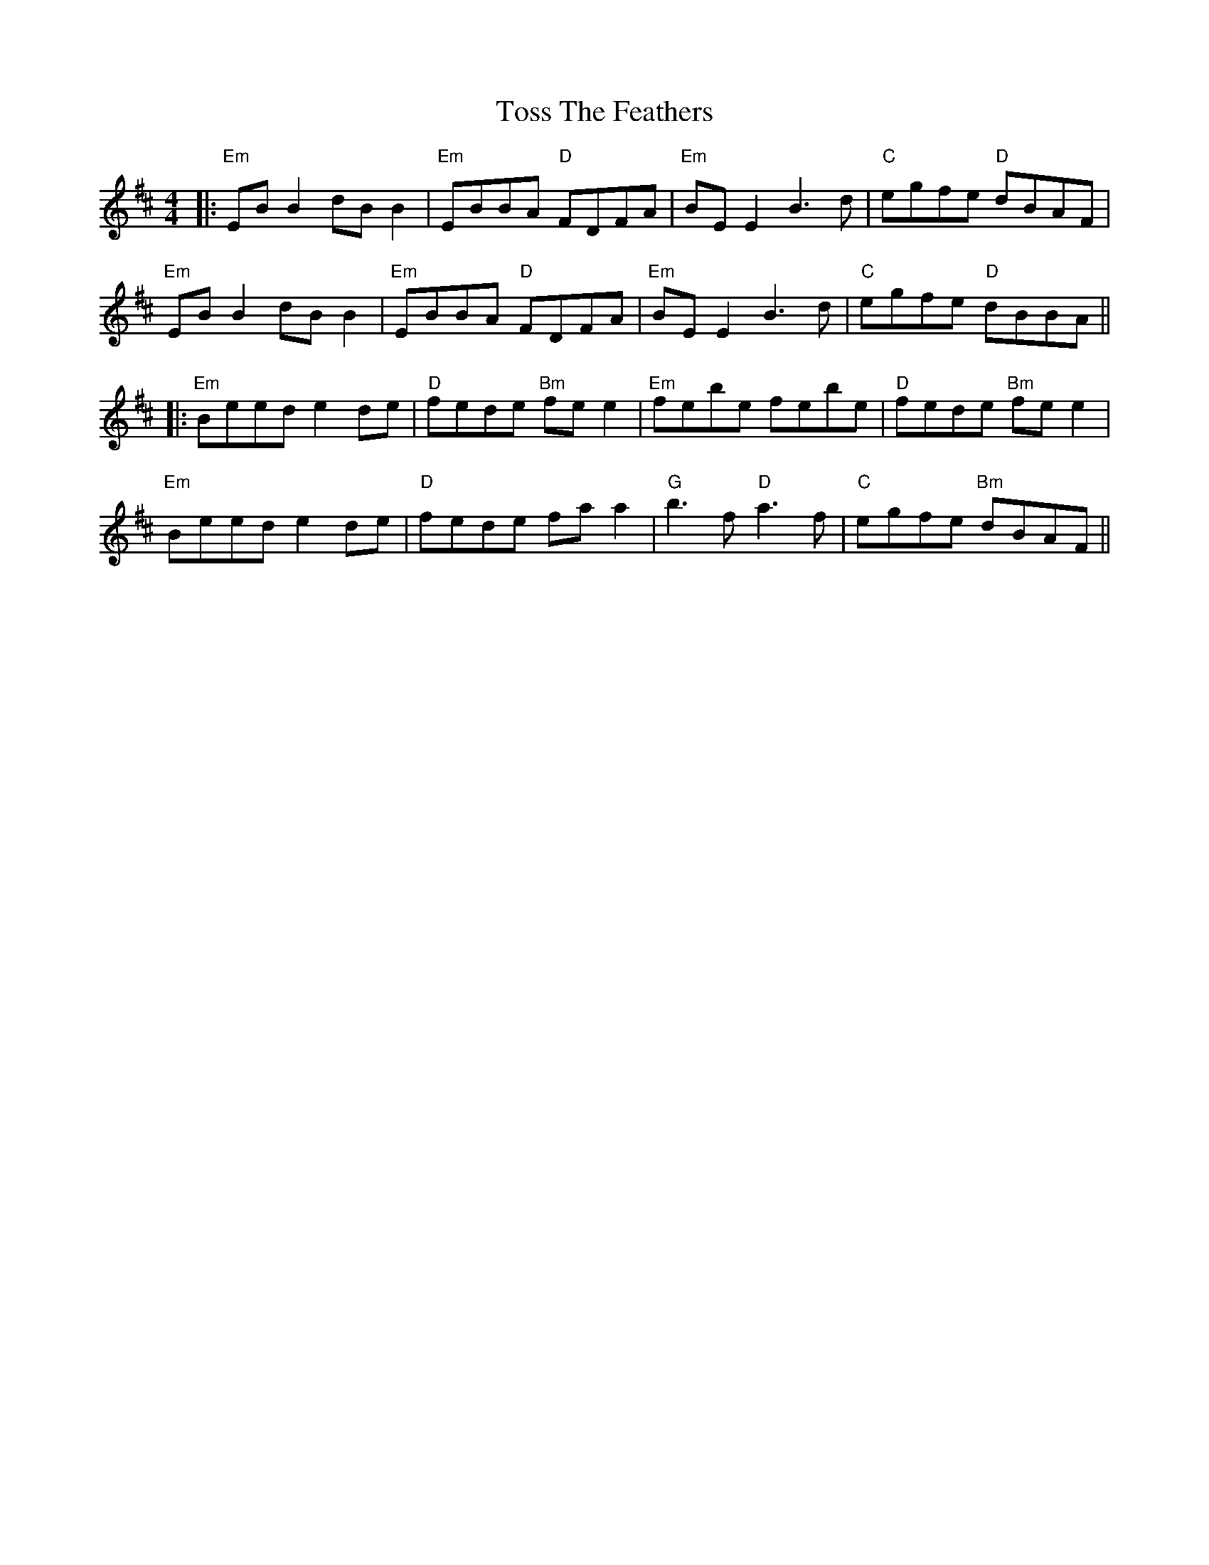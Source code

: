 X: 1
T: Toss The Feathers
Z: JACKB
S: https://thesession.org/tunes/113#setting40798
R: reel
M: 4/4
L: 1/8
K: Edor
|:"Em"EBB2 dBB2|"Em"EBBA "D"FDFA|"Em"BE E2 B3d|"C"egfe "D"dBAF|
"Em"EBB2 dBB2|"Em"EBBA "D"FDFA|"Em"BE E2 B3d|"C"egfe "D"dBBA||
|:"Em"Beed e2 de|"D"fede "Bm"fe e2|"Em"febe febe|"D"fede "Bm"fe e2|
"Em"Beed e2 de|"D"fede fa a2|"G"b3f "D"a3f|"C"egfe "Bm"dBAF||

